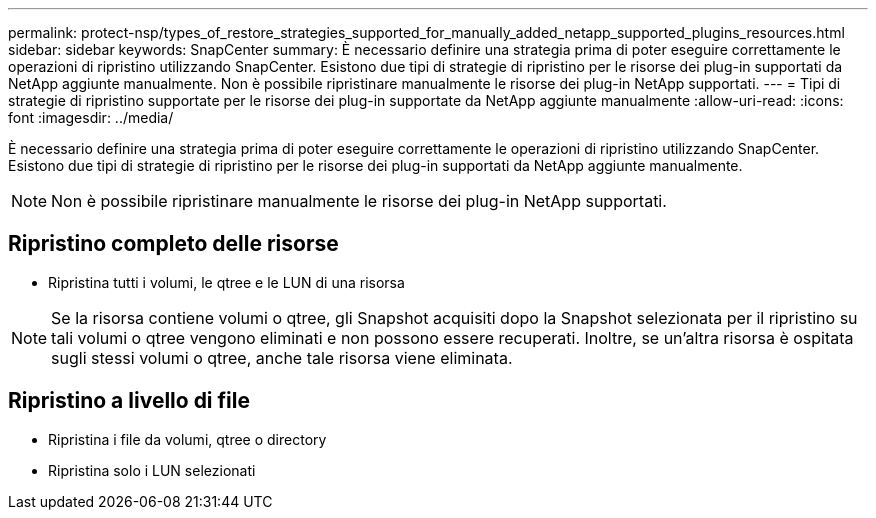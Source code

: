 ---
permalink: protect-nsp/types_of_restore_strategies_supported_for_manually_added_netapp_supported_plugins_resources.html 
sidebar: sidebar 
keywords: SnapCenter 
summary: È necessario definire una strategia prima di poter eseguire correttamente le operazioni di ripristino utilizzando SnapCenter. Esistono due tipi di strategie di ripristino per le risorse dei plug-in supportati da NetApp aggiunte manualmente. Non è possibile ripristinare manualmente le risorse dei plug-in NetApp supportati. 
---
= Tipi di strategie di ripristino supportate per le risorse dei plug-in supportate da NetApp aggiunte manualmente
:allow-uri-read: 
:icons: font
:imagesdir: ../media/


[role="lead"]
È necessario definire una strategia prima di poter eseguire correttamente le operazioni di ripristino utilizzando SnapCenter. Esistono due tipi di strategie di ripristino per le risorse dei plug-in supportati da NetApp aggiunte manualmente.


NOTE: Non è possibile ripristinare manualmente le risorse dei plug-in NetApp supportati.



== Ripristino completo delle risorse

* Ripristina tutti i volumi, le qtree e le LUN di una risorsa



NOTE: Se la risorsa contiene volumi o qtree, gli Snapshot acquisiti dopo la Snapshot selezionata per il ripristino su tali volumi o qtree vengono eliminati e non possono essere recuperati. Inoltre, se un'altra risorsa è ospitata sugli stessi volumi o qtree, anche tale risorsa viene eliminata.



== Ripristino a livello di file

* Ripristina i file da volumi, qtree o directory
* Ripristina solo i LUN selezionati

